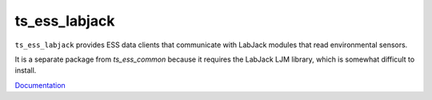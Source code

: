 ##############
ts_ess_labjack
##############

``ts_ess_labjack`` provides ESS data clients that communicate with LabJack modules that read environmental sensors.

It is a separate package from `ts_ess_common` because it requires the LabJack LJM library, which is somewhat difficult to install.

`Documentation <https://ts-ess-labjack.lsst.io>`_
